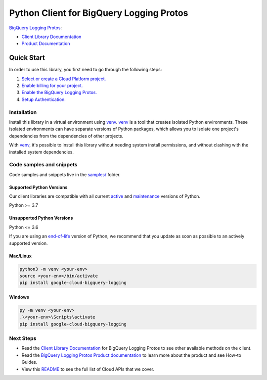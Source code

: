 Python Client for BigQuery Logging Protos
=========================================

|stable| |pypi| |versions|

`BigQuery Logging Protos`_: 

- `Client Library Documentation`_
- `Product Documentation`_

.. |stable| image:: https://img.shields.io/badge/support-stable-gold.svg
   :target: https://github.com/googleapis/google-cloud-python/blob/main/README.rst#stability-levels
.. |pypi| image:: https://img.shields.io/pypi/v/google-cloud-bigquery-logging.svg
   :target: https://pypi.org/project/google-cloud-bigquery-logging/
.. |versions| image:: https://img.shields.io/pypi/pyversions/google-cloud-bigquery-logging.svg
   :target: https://pypi.org/project/google-cloud-bigquery-logging/
.. _BigQuery Logging Protos: https://cloud.google.com/bigquery/docs/reference/auditlogs
.. _Client Library Documentation: https://cloud.google.com/python/docs/reference/bigquerylogging/latest/summary_overview
.. _Product Documentation:  https://cloud.google.com/bigquery/docs/reference/auditlogs

Quick Start
-----------

In order to use this library, you first need to go through the following steps:

1. `Select or create a Cloud Platform project.`_
2. `Enable billing for your project.`_
3. `Enable the BigQuery Logging Protos.`_
4. `Setup Authentication.`_

.. _Select or create a Cloud Platform project.: https://console.cloud.google.com/project
.. _Enable billing for your project.: https://cloud.google.com/billing/docs/how-to/modify-project#enable_billing_for_a_project
.. _Enable the BigQuery Logging Protos.:  https://cloud.google.com/bigquery/docs/reference/auditlogs
.. _Setup Authentication.: https://googleapis.dev/python/google-api-core/latest/auth.html

Installation
~~~~~~~~~~~~

Install this library in a virtual environment using `venv`_. `venv`_ is a tool that
creates isolated Python environments. These isolated environments can have separate
versions of Python packages, which allows you to isolate one project's dependencies
from the dependencies of other projects.

With `venv`_, it's possible to install this library without needing system
install permissions, and without clashing with the installed system
dependencies.

.. _`venv`: https://docs.python.org/3/library/venv.html


Code samples and snippets
~~~~~~~~~~~~~~~~~~~~~~~~~

Code samples and snippets live in the `samples/`_ folder.

.. _samples/: https://github.com/googleapis/google-cloud-python/tree/main/packages/google-cloud-bigquery-logging/samples


Supported Python Versions
^^^^^^^^^^^^^^^^^^^^^^^^^
Our client libraries are compatible with all current `active`_ and `maintenance`_ versions of
Python.

Python >= 3.7

.. _active: https://devguide.python.org/devcycle/#in-development-main-branch
.. _maintenance: https://devguide.python.org/devcycle/#maintenance-branches

Unsupported Python Versions
^^^^^^^^^^^^^^^^^^^^^^^^^^^
Python <= 3.6

If you are using an `end-of-life`_
version of Python, we recommend that you update as soon as possible to an actively supported version.

.. _end-of-life: https://devguide.python.org/devcycle/#end-of-life-branches

Mac/Linux
^^^^^^^^^

.. code-block:: console

    python3 -m venv <your-env>
    source <your-env>/bin/activate
    pip install google-cloud-bigquery-logging


Windows
^^^^^^^

.. code-block:: console

    py -m venv <your-env>
    .\<your-env>\Scripts\activate
    pip install google-cloud-bigquery-logging

Next Steps
~~~~~~~~~~

-  Read the `Client Library Documentation`_ for BigQuery Logging Protos
   to see other available methods on the client.
-  Read the `BigQuery Logging Protos Product documentation`_ to learn
   more about the product and see How-to Guides.
-  View this `README`_ to see the full list of Cloud
   APIs that we cover.

.. _BigQuery Logging Protos Product documentation:  https://cloud.google.com/bigquery/docs/reference/auditlogs
.. _README: https://github.com/googleapis/google-cloud-python/blob/main/README.rst

